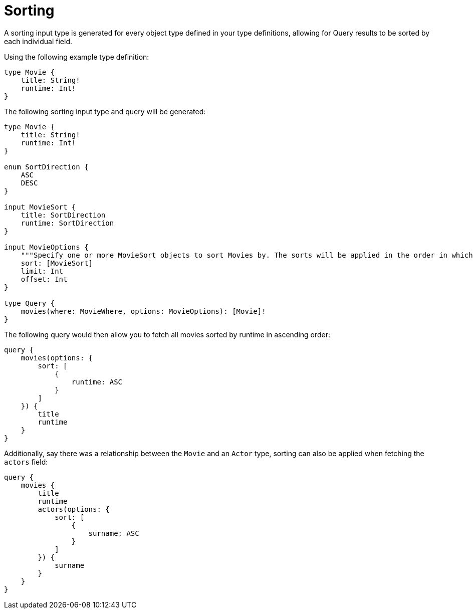 [[sorting]]
= Sorting

A sorting input type is generated for every object type defined in your type definitions, allowing for Query results to be sorted by each individual field.

Using the following example type definition:

[source, graphql]
----
type Movie {
    title: String!
    runtime: Int!
}
----

The following sorting input type and query will be generated:

[source, graphql]
----
type Movie {
    title: String!
    runtime: Int!
}

enum SortDirection {
    ASC
    DESC
}

input MovieSort {
    title: SortDirection
    runtime: SortDirection
}

input MovieOptions {
    """Specify one or more MovieSort objects to sort Movies by. The sorts will be applied in the order in which they are arranged in the array."""
    sort: [MovieSort]
    limit: Int
    offset: Int
}

type Query {
    movies(where: MovieWhere, options: MovieOptions): [Movie]!
}
----

The following query would then allow you to fetch all movies sorted by runtime in ascending order:

[source, graphql]
----
query {
    movies(options: {
        sort: [
            {
                runtime: ASC
            }
        ]
    }) {
        title
        runtime
    }
}
----

Additionally, say there was a relationship between the `Movie` and an `Actor` type, sorting can also be applied when fetching the `actors` field:

[source, graphql]
----
query {
    movies {
        title
        runtime
        actors(options: {
            sort: [
                {
                    surname: ASC
                }
            ]
        }) {
            surname
        }
    }
}
----
